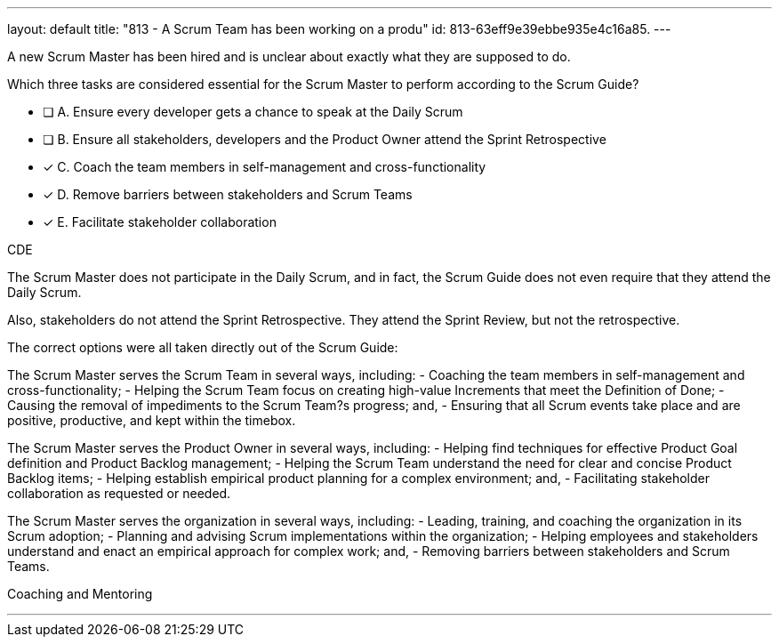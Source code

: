 ---
layout: default 
title: "813 - A Scrum Team has been working on a produ"
id: 813-63eff9e39ebbe935e4c16a85.
---


[#question]


****

[#query]
--
A new Scrum Master has been hired and is unclear about exactly what they are supposed to do. 

Which three tasks are considered essential for the Scrum Master to perform according to the Scrum Guide? 
--

[#list]
--
* [ ] A. Ensure every developer gets a chance to speak at the Daily Scrum
* [ ] B. Ensure all stakeholders, developers and the Product Owner attend the Sprint Retrospective
* [*] C. Coach the team members in self-management and cross-functionality
* [*] D. Remove barriers between stakeholders and Scrum Teams
* [*] E. Facilitate stakeholder collaboration

--
****

[#answer]
CDE

[#explanation]
--
The Scrum Master does not participate in the Daily Scrum, and in fact, the Scrum Guide does not even require that they attend the Daily Scrum.

Also, stakeholders do not attend the Sprint Retrospective. They attend the Sprint Review, but not the retrospective.

The correct options were all taken directly out of the Scrum Guide:

The Scrum Master serves the Scrum Team in several ways, including:
- Coaching the team members in self-management and cross-functionality;
- Helping the Scrum Team focus on creating high-value Increments that meet the Definition of Done;
- Causing the removal of impediments to the Scrum Team?s progress; and,
- Ensuring that all Scrum events take place and are positive, productive, and kept within the timebox.

The Scrum Master serves the Product Owner in several ways, including:
- Helping find techniques for effective Product Goal definition and Product Backlog management;
- Helping the Scrum Team understand the need for clear and concise Product Backlog items;
- Helping establish empirical product planning for a complex environment; and,
- Facilitating stakeholder collaboration as requested or needed.

The Scrum Master serves the organization in several ways, including:
- Leading, training, and coaching the organization in its Scrum adoption;
- Planning and advising Scrum implementations within the organization;
- Helping employees and stakeholders understand and enact an empirical approach for complex work; and,
- Removing barriers between stakeholders and Scrum Teams.


--

[#ka]
Coaching and Mentoring

'''

